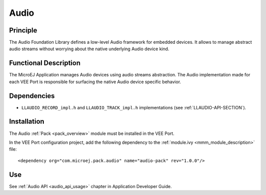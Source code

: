 .. _pack_audio:

=====
Audio
=====

Principle
=========

The Audio Foundation Library defines a low-level Audio framework for embedded devices.
It allows to manage abstract audio streams without worrying about the native underlying Audio device kind.

Functional Description
======================

The MicroEJ Application manages Audio devices using audio streams abstraction. 
The Audio implementation made for each VEE Port is responsible for surfacing the native Audio device specific behavior.

Dependencies
============

- ``LLAUDIO_RECORD_impl.h`` and ``LLAUDIO_TRACK_impl.h`` implementations (see :ref:`LLAUDIO-API-SECTION`).

Installation
============

The Audio :ref:`Pack <pack_overview>` module must be installed in the VEE Port.

In the VEE Port configuration project, add the following dependency to the :ref:`module.ivy <mmm_module_description>` file:

::

	<dependency org="com.microej.pack.audio" name="audio-pack" rev="1.0.0"/>

Use
===

See :ref:`Audio API <audio_api_usage>` chapter in Application Developer Guide.

..
   | Copyright 2008-2024, MicroEJ Corp. Content in this space is free 
   for read and redistribute. Except if otherwise stated, modification 
   is subject to MicroEJ Corp prior approval.
   | MicroEJ is a trademark of MicroEJ Corp. All other trademarks and 
   copyrights are the property of their respective owners.
